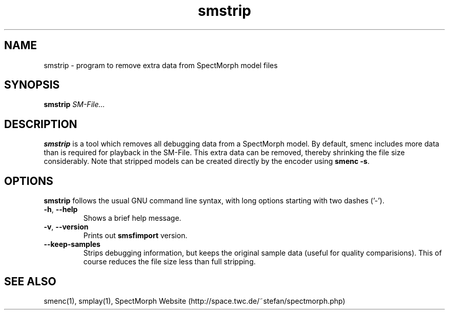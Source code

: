 .\" generator: doxer.py 0.6
.\" generation: 2010\-11\-10T22:11:13
.TH "smstrip" "1" "Wed Apr 19 00:50:37 2006" "spectmorph\-0.1.1" "smstrip Manual Page"

.SH
NAME


.PP
smstrip \- program to remove extra data from SpectMorph model files
.SH
SYNOPSIS


.PP
\fBsmstrip\fP \fISM\-File...\fP
.SH
DESCRIPTION


.PP
\fBsmstrip\fP is a tool which removes all debugging data from a SpectMorph model.
By default, smenc includes more data than is required for playback in the SM\-File.
This extra data can be removed, thereby shrinking the file size considerably. Note
that stripped models can be created directly by the encoder using \fBsmenc \-s\fP.
.SH
OPTIONS


.PP
\fBsmstrip\fP follows the usual GNU command line syntax, with long options
starting with two dashes ('\-').
.br

.br



.TP
\fB\-h\fP, \fB\-\-help\fP 
.br
Shows a brief help message.

.TP
\fB\-v\fP, \fB\-\-version\fP 
.br
Prints out \fBsmsfimport\fP version.

.TP
\fB\-\-keep\-samples\fP 
.br
Strips debugging information, but keeps the original sample data (useful for quality
comparisions). This of course reduces the file size less than full stripping.

.PP


.SH
SEE ALSO


.PP
smenc(1),
smplay(1),
SpectMorph Website (http://space.twc.de/~stefan/spectmorph.php)
